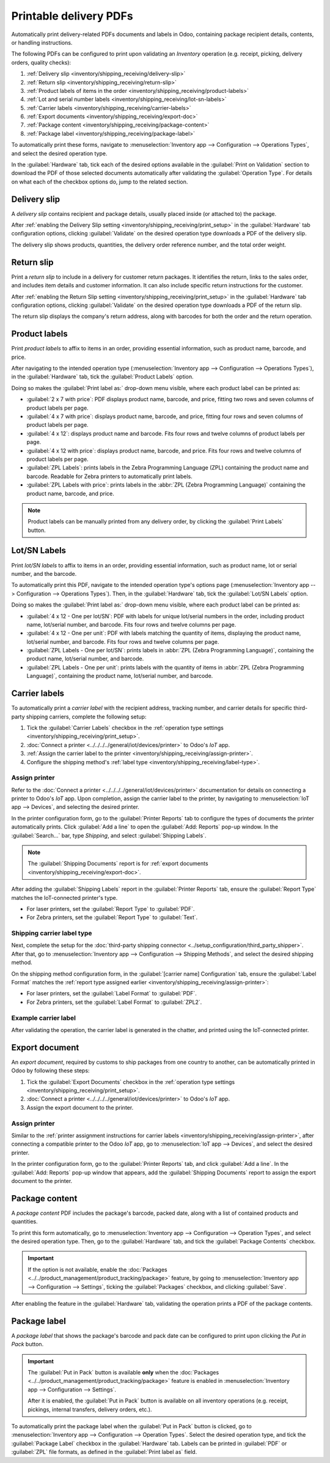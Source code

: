 =======================
Printable delivery PDFs
=======================

Automatically print delivery-related PDFs documents and labels in Odoo, containing package recipient
details, contents, or handling instructions.

The following PDFs can be configured to print upon validating an *Inventory* operation (e.g.
receipt, picking, delivery orders, quality checks):

#. :ref:`Delivery slip <inventory/shipping_receiving/delivery-slip>`
#. :ref:`Return slip <inventory/shipping_receiving/return-slip>`
#. :ref:`Product labels of items in the order <inventory/shipping_receiving/product-labels>`
#. :ref:`Lot and serial number labels <inventory/shipping_receiving/lot-sn-labels>`
#. :ref:`Carrier labels <inventory/shipping_receiving/carrier-labels>`
#. :ref:`Export documents <inventory/shipping_receiving/export-doc>`
#. :ref:`Package content <inventory/shipping_receiving/package-content>`
#. :ref:`Package label <inventory/shipping_receiving/package-label>`

.. _inventory/shipping_receiving/print_setup:

To automatically print these forms, navigate to :menuselection:`Inventory app --> Configuration -->
Operations Types`, and select the desired operation type.

In the :guilabel:`Hardware` tab, tick each of the desired options available in the :guilabel:`Print
on Validation` section to download the PDF of those selected documents automatically after
validating the :guilabel:`Operation Type`. For details on what each of the checkbox options do, jump
to the related section.

.. image:: print_on_validation/print-on-validation.png
   :align: center
   :alt: Show the *Print on Validation* option in the "Pick" *Operation Type*.

.. _inventory/shipping_receiving/delivery-slip:

Delivery slip
=============

A *delivery slip* contains recipient and package details, usually placed inside (or attached to) the
package.

.. seealso::
   - :ref:`Picking list <inventory/warehouses_storage/barcode_picking>`
   - :doc:`Tracking label <../setup_configuration/labels>`

After :ref:`enabling the Delivery Slip setting <inventory/shipping_receiving/print_setup>` in the
:guilabel:`Hardware` tab configuration options, clicking :guilabel:`Validate` on the desired
operation type downloads a PDF of the delivery slip.

The delivery slip shows products, quantities, the delivery order reference number, and the total
order weight.

.. image:: print_on_validation/delivery-slip.png
   :align: center
   :alt: Example delivery slip.

.. _inventory/shipping_receiving/return-slip:

Return slip
===========

Print a *return slip* to include in a delivery for customer return packages. It identifies the
return, links to the sales order, and includes item details and customer information. It can also
include specific return instructions for the customer.

After :ref:`enabling the Return Slip setting <inventory/shipping_receiving/print_setup>` in the
:guilabel:`Hardware` tab configuration options, clicking :guilabel:`Validate` on the desired
operation type downloads a PDF of the return slip.

The return slip displays the company's return address, along with barcodes for both the order and
the return operation.

.. image:: print_on_validation/return-slip.png
   :align: center
   :alt: Example return slip.

.. _inventory/shipping_receiving/product-labels:

Product labels
==============

Print *product labels* to affix to items in an order, providing essential information, such as
product name, barcode, and price.

After navigating to the intended operation type (:menuselection:`Inventory app --> Configuration -->
Operations Types`), in the :guilabel:`Hardware` tab, tick the :guilabel:`Product Labels` option.

Doing so makes the :guilabel:`Print label as:` drop-down menu visible, where each product label can
be printed as:

- :guilabel:`2 x 7 with price`: PDF displays product name, barcode, and price, fitting two rows and
  seven columns of product labels per page.

  .. spoiler:: Example 2 x 7

     .. image:: print_on_validation/two-seven.png
        :align: center
        :alt: Example 2 x 7 with price.

- :guilabel:`4 x 7 with price`: displays product name, barcode, and price, fitting four rows and
  seven columns of product labels per page.

  .. spoiler:: Example 4 x 7

     .. image:: print_on_validation/four-seven.png
        :align: center
        :alt: Example 4 x 7 with price.

- :guilabel:`4 x 12`: displays product name and barcode. Fits four rows and twelve columns of
  product labels per page.

  .. spoiler:: Example 4 x 12

     .. image:: print_on_validation/four-twelve.png
        :align: center
        :alt: Example 4 x 12.

- :guilabel:`4 x 12 with price`: displays product name, barcode, and price. Fits four rows and
  twelve columns of product labels per page.
- :guilabel:`ZPL Labels`: prints labels in the Zebra Programming Language (ZPL) containing the
  product name and barcode. Readable for Zebra printers to automatically print labels.
- :guilabel:`ZPL Labels with price`: prints labels in the :abbr:`ZPL (Zebra Programming Language)`
  containing the product name, barcode, and price.

.. note::
   Product labels can be manually printed from any delivery order, by clicking the :guilabel:`Print
   Labels` button.

.. _inventory/shipping_receiving/lot-sn-labels:

Lot/SN Labels
=============

Print *lot/SN labels* to affix to items in an order, providing essential information, such as
product name, lot or serial number, and the barcode.

To automatically print this PDF, navigate to the intended operation type's options page
(:menuselection:`Inventory app --> Configuration --> Operations Types`). Then, in the
:guilabel:`Hardware` tab, tick the :guilabel:`Lot/SN Labels` option.

Doing so makes the :guilabel:`Print label as:` drop-down menu visible, where each product label can
be printed as:

- :guilabel:`4 x 12 - One per lot/SN`: PDF with labels for unique lot/serial numbers in the order,
  including product name, lot/serial number, and barcode. Fits four rows and twelve columns per
  page.

  .. spoiler:: Example 4 x 12 - One per lot/SN

     .. figure:: print_on_validation/four-twelve-lots.png
        :align: center
        :alt: Order with only one unique set of lot/serial numbers.

        Labels for an order with only one unique set of lot/serial numbers.

- :guilabel:`4 x 12 - One per unit`: PDF with labels matching the quantity of items, displaying the
  product name, lot/serial number, and barcode. Fits four rows and twelve columns per page.
- :guilabel:`ZPL Labels - One per lot/SN`: prints labels in :abbr:`ZPL (Zebra Programming
  Language)`, containing the product name, lot/serial number, and barcode.
- :guilabel:`ZPL Labels - One per unit`: prints labels with the quantity of items in :abbr:`ZPL
  (Zebra Programming Language)`, containing the product name, lot/serial number, and barcode.

.. _inventory/shipping_receiving/carrier-labels:

Carrier labels
==============

To automatically print a *carrier label* with the recipient address, tracking number, and carrier
details for specific third-party shipping carriers, complete the following setup:

#. Tick the :guilabel:`Carrier Labels` checkbox in the :ref:`operation type settings
   <inventory/shipping_receiving/print_setup>`.
#. :doc:`Connect a printer <../../../../general/iot/devices/printer>` to Odoo's *IoT* app.
#. :ref:`Assign the carrier label to the printer <inventory/shipping_receiving/assign-printer>`.
#. Configure the shipping method's :ref:`label type <inventory/shipping_receiving/label-type>`.

.. _inventory/shipping_receiving/assign-printer:

Assign printer
--------------

Refer to the :doc:`Connect a printer <../../../../general/iot/devices/printer>` documentation for
details on connecting a printer to Odoo's *IoT* app. Upon completion, assign the carrier label to
the printer, by navigating to :menuselection:`IoT app --> Devices`, and selecting the desired
printer.

.. image:: print_on_validation/select-printer.png
   :align: center
   :alt: Show a list of IoT devices.

In the printer configuration form, go to the :guilabel:`Printer Reports` tab to configure the types
of documents the printer automatically prints. Click :guilabel:`Add a line` to open the
:guilabel:`Add: Reports` pop-up window. In the :guilabel:`Search...` bar, type `Shipping`, and
select :guilabel:`Shipping Labels`.

.. note::
   The :guilabel:`Shipping Documents` report is for :ref:`export documents
   <inventory/shipping_receiving/export-doc>`.

.. image:: print_on_validation/printer-report.png
   :align: center
   :alt: Show carrier label report added to the *Printer Reports*.

After adding the :guilabel:`Shipping Labels` report in the :guilabel:`Printer Reports` tab, ensure
the :guilabel:`Report Type` matches the IoT-connected printer's type.

- For laser printers, set the :guilabel:`Report Type` to :guilabel:`PDF`.
- For Zebra printers, set the :guilabel:`Report Type` to :guilabel:`Text`.

.. _inventory/shipping_receiving/label-type:

Shipping carrier label type
---------------------------

Next, complete the setup for the :doc:`third-party shipping connector
<../setup_configuration/third_party_shipper>`. After that, go to :menuselection:`Inventory app -->
Configuration --> Shipping Methods`, and select the desired shipping method.

On the shipping method configuration form, in the :guilabel:`[carrier name] Configuration` tab,
ensure the :guilabel:`Label Format` matches the :ref:`report type assigned earlier
<inventory/shipping_receiving/assign-printer>`:

- For laser printers, set the :guilabel:`Label Format` to :guilabel:`PDF`.
- For Zebra printers, set the :guilabel:`Label Format` to :guilabel:`ZPL2`.

.. image:: print_on_validation/label-type.png
   :align: center
   :alt: Show the *Label Type* field on FedEx's shipping method configuration page.

Example carrier label
---------------------

After validating the operation, the carrier label is generated in the chatter, and printed using the
IoT-connected printer.

.. spoiler:: Example carrier label

     .. figure:: print_on_validation/fedex-carrier-label.png
        :align: center
        :alt: Show an example carrier label for FedEx.

        Carrier label for FedEx, containing the recipient address, tracking number, barcode, and
        other shipping information.

.. seealso::
   :doc:`Print carrier labels <../setup_configuration/labels>`

.. _inventory/shipping_receiving/export-doc:

Export document
===============

An *export document*, required by customs to ship packages from one country to another, can be
automatically printed in Odoo by following these steps:

#. Tick the :guilabel:`Export Documents` checkbox in the :ref:`operation type settings
   <inventory/shipping_receiving/print_setup>`.
#. :doc:`Connect a printer <../../../../general/iot/devices/printer>` to Odoo's *IoT* app.
#. Assign the export document to the printer.

Assign printer
--------------

Similar to the :ref:`printer assignment instructions for carrier labels
<inventory/shipping_receiving/assign-printer>`, after connecting a compatible printer to the Odoo
*IoT* app, go to :menuselection:`IoT app --> Devices`, and select the desired printer.

In the printer configuration form, go to the :guilabel:`Printer Reports` tab, and click
:guilabel:`Add a line`. In the :guilabel:`Add: Reports` pop-up window that appears, add the
:guilabel:`Shipping Documents` report to assign the export document to the printer.

.. spoiler:: Example export document

   .. figure:: print_on_validation/export-doc.png
      :align: center
      :alt: Export document for a shipment from the USA to Belgium.

      Export document for a shipment from the USA to Belgium.

.. _inventory/shipping_receiving/package-content:

Package content
===============

A *package content* PDF includes the package's barcode, packed date, along with a list of contained
products and quantities.

To print this form automatically, go to :menuselection:`Inventory app --> Configuration -->
Operation Types`, and select the desired operation type. Then, go to the :guilabel:`Hardware` tab,
and tick the :guilabel:`Package Contents` checkbox.

.. important::
   If the option is not available, enable the :doc:`Packages
   <../../product_management/product_tracking/package>` feature, by going to
   :menuselection:`Inventory app --> Configuration --> Settings`, ticking the :guilabel:`Packages`
   checkbox, and clicking :guilabel:`Save`.

After enabling the feature in the :guilabel:`Hardware` tab, validating the operation prints a PDF of
the package contents.

.. spoiler:: Example package content PDF

   .. figure:: print_on_validation/package-content.png
      :align: center
      :alt: Package contents form showing the package contents, barcode, and pack date.

      Package contents showing the package contents, barcode, and pack date.

.. _inventory/shipping_receiving/package-label:

Package label
=============

A *package label* that shows the package's barcode and pack date can be configured to print upon
clicking the *Put in Pack* button.

.. important::
   The :guilabel:`Put in Pack` button is available **only** when the :doc:`Packages
   <../../product_management/product_tracking/package>` feature is enabled in
   :menuselection:`Inventory app --> Configuration --> Settings`.

   After it is enabled, the :guilabel:`Put in Pack` button is available on all inventory operations
   (e.g. receipt, pickings, internal transfers, delivery orders, etc.).

To automatically print the package label when the :guilabel:`Put in Pack` button is clicked, go to
:menuselection:`Inventory app --> Configuration --> Operation Types`. Select the desired operation
type, and tick the :guilabel:`Package Label` checkbox in the :guilabel:`Hardware` tab. Labels can be
printed in :guilabel:`PDF` or :guilabel:`ZPL` file formats, as defined in the :guilabel:`Print label
as` field.

.. spoiler:: Example of package barcode

   .. image:: print_on_validation/package-barcode.png
      :align: center
      :alt: PDF of package barcode and package date.

